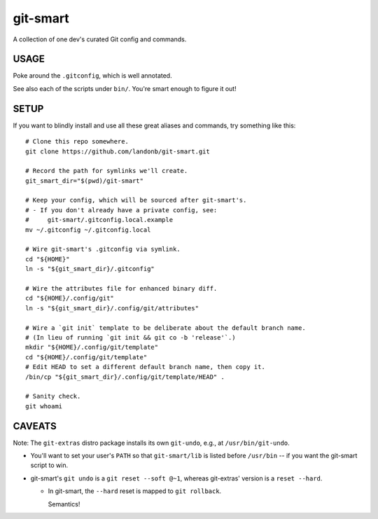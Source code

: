 @@@@@@@@@
git-smart
@@@@@@@@@

.. Contagious Git Config & Commands

A collection of one dev's curated Git config and commands.

#####
USAGE
#####

Poke around the ``.gitconfig``, which is well annotated.

See also each of the scripts under ``bin/``. You're smart enough to figure it out!

#####
SETUP
#####

If you want to blindly install and use all these great aliases and commands,
try something like this::

    # Clone this repo somewhere.
    git clone https://github.com/landonb/git-smart.git

    # Record the path for symlinks we'll create.
    git_smart_dir="$(pwd)/git-smart"

    # Keep your config, which will be sourced after git-smart's.
    # - If you don't already have a private config, see:
    #     git-smart/.gitconfig.local.example
    mv ~/.gitconfig ~/.gitconfig.local

    # Wire git-smart's .gitconfig via symlink.
    cd "${HOME}"
    ln -s "${git_smart_dir}/.gitconfig"

    # Wire the attributes file for enhanced binary diff.
    cd "${HOME}/.config/git"
    ln -s "${git_smart_dir}/.config/git/attributes"

    # Wire a `git init` template to be deliberate about the default branch name.
    # (In lieu of running `git init && git co -b 'release'`.)
    mkdir "${HOME}/.config/git/template"
    cd "${HOME}/.config/git/template"
    # Edit HEAD to set a different default branch name, then copy it.
    /bin/cp "${git_smart_dir}/.config/git/template/HEAD" .

    # Sanity check.
    git whoami

#######
CAVEATS
#######

Note: The ``git-extras`` distro package installs its own ``git-undo``,
e.g., at ``/usr/bin/git-undo``.

- You'll want to set your user's ``PATH`` so that ``git-smart/lib`` is listed
  before ``/usr/bin`` -- if you want the git-smart script to win.

- git-smart's ``git undo`` is a ``git reset --soft @~1``, whereas
  git-extras' version is a ``reset --hard``.

  - In git-smart, the ``--hard`` reset is mapped to ``git rollback``.

    Semantics!

